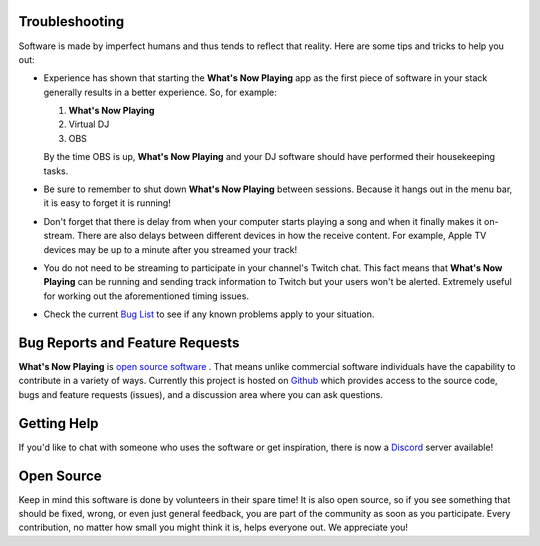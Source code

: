 Troubleshooting
===============

Software is made by imperfect humans and thus tends to reflect that reality.  Here are
some tips and tricks to help you out:

* Experience has shown that starting the **What's Now Playing** app as the first piece of
  software in your stack generally results in a better experience. So, for example:

  1. **What's Now Playing**
  2. Virtual DJ
  3. OBS

  By the time OBS is up, **What's Now Playing** and your DJ software should have performed their
  housekeeping tasks.

* Be sure to remember to shut down **What's Now Playing** between sessions.  Because it hangs out
  in the menu bar, it is easy to forget it is running!

* Don't forget that there is delay from when your computer starts playing a song and
  when it finally makes it on-stream.  There are also delays between different devices
  in how the receive content.  For example, Apple TV devices may be up to a minute
  after you streamed your track!

* You do not need to be streaming to participate in your channel's Twitch chat. This
  fact means that **What's Now Playing** can be running and sending track information to
  Twitch but your users won't be alerted.  Extremely useful for working out the
  aforementioned timing issues.

* Check the current `Bug List <https://github.com/whatsnowplaying/whats-now-playing/issues?q=is%3Aissue+is%3Aopen+label%3Abug+sort%3Aupdated-desc>`_ to see if any known problems apply
  to your situation.


Bug Reports and Feature Requests
================================

**What's Now Playing** is `open source software <https://opensource.com/resources/what-open-source>`_ .
That means unlike commercial software individuals have the capability to
contribute in a variety of ways.  Currently this project is hosted
on  `Github <https://github.com/whatsnowplaying/whats-now-playing>`_ which provides
access to the source code, bugs and feature requests (issues), and a discussion
area where you can ask questions.


Getting Help
============

If you'd like to chat with someone who uses the software or get inspiration, there is now a
`Discord <https://discord.gg/rgEvcdUHUV>`_ server available!

Open Source
===========

Keep in mind this software is done by volunteers in their spare time! It is also open source,
so if you see something that should be fixed, wrong, or even just general feedback, you are
part of the community as soon as you participate.  Every contribution, no matter how small
you might think it is, helps everyone out.  We appreciate you!
